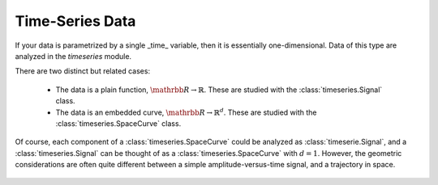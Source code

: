 Time-Series Data
================

If your data is parametrized by a single _time_ variable, then it is essentially
one-dimensional.  Data of this type are analyzed in the `timeseries` module.

There are two distinct but related cases:

 * The data is a plain function, :math:`\mathrbb{R} \to \mathbb{R}`. These are studied with the :class:`timeseries.Signal` class.
 * The data is an embedded curve, :math:`\mathrbb{R} \to \mathbb{R}^d`. These are studied with the :class:`timeseries.SpaceCurve` class.

Of course, each component of a :class:`timeseries.SpaceCurve` could be analyzed
as :class:`timeserie.Signal`, and a :class:`timeseries.Signal` can be thought
of as a :class:`timeseries.SpaceCurve` with :math:`d=1`.  However, the
geometric considerations are often quite different between a simple
amplitude-versus-time signal, and a trajectory in space.


 .. autosummary::
     :toctree: generated/
     
     timeseries
     timeseries.Signal
     timeseries.SpaceCurve


